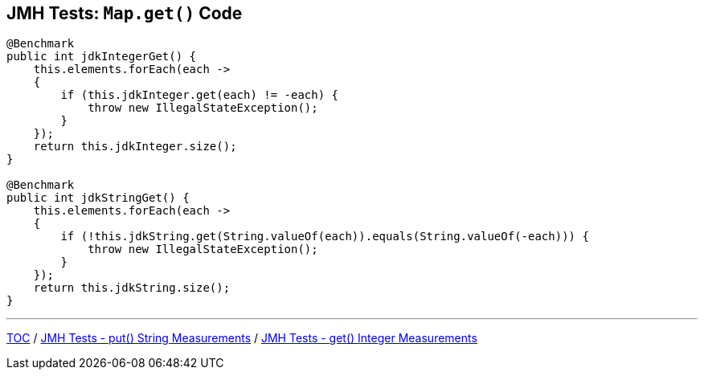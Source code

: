 == JMH Tests: `Map.get()` Code

--
[source,java,highlight=2..3]
----
@Benchmark
public int jdkIntegerGet() {
    this.elements.forEach(each ->
    {
        if (this.jdkInteger.get(each) != -each) {
            throw new IllegalStateException();
        }
    });
    return this.jdkInteger.size();
}

@Benchmark
public int jdkStringGet() {
    this.elements.forEach(each ->
    {
        if (!this.jdkString.get(String.valueOf(each)).equals(String.valueOf(-each))) {
            throw new IllegalStateException();
        }
    });
    return this.jdkString.size();
}
----

---
link:./00_toc.adoc[TOC] /
link:./06_jmh_tests_map_put_string_measurements.adoc[JMH Tests - put() String Measurements] /
link:./08_jmh_tests_map_get_integer_measurements.adoc[JMH Tests - get() Integer Measurements]

